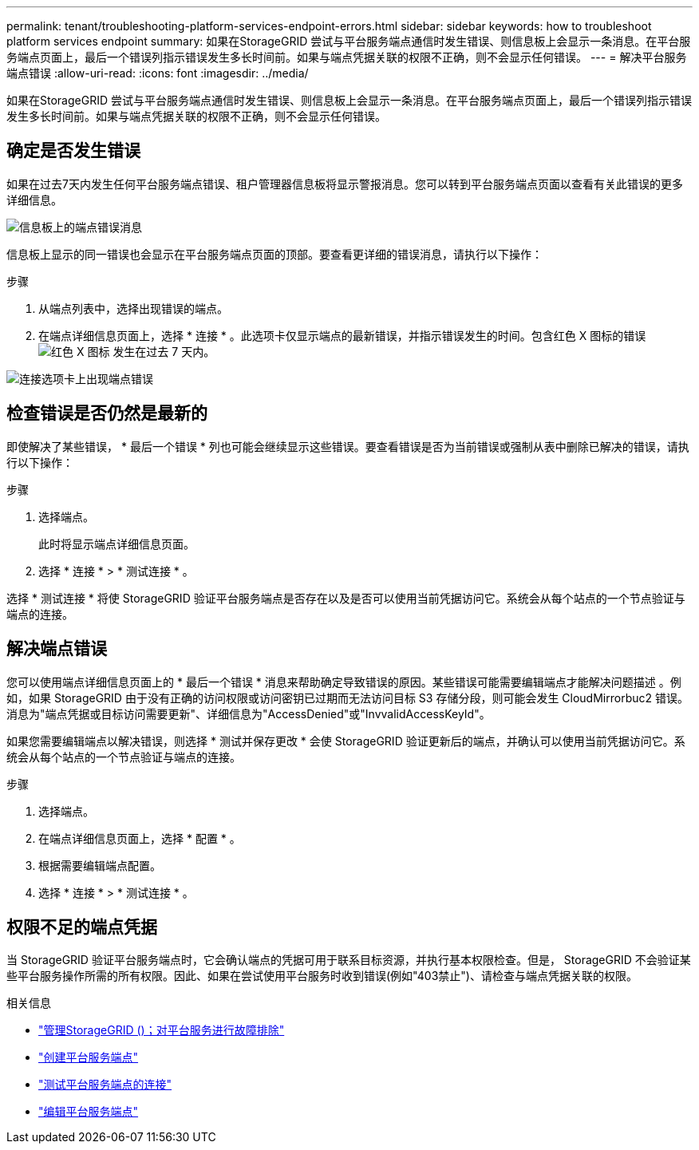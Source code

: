---
permalink: tenant/troubleshooting-platform-services-endpoint-errors.html 
sidebar: sidebar 
keywords: how to troubleshoot platform services endpoint 
summary: 如果在StorageGRID 尝试与平台服务端点通信时发生错误、则信息板上会显示一条消息。在平台服务端点页面上，最后一个错误列指示错误发生多长时间前。如果与端点凭据关联的权限不正确，则不会显示任何错误。 
---
= 解决平台服务端点错误
:allow-uri-read: 
:icons: font
:imagesdir: ../media/


[role="lead"]
如果在StorageGRID 尝试与平台服务端点通信时发生错误、则信息板上会显示一条消息。在平台服务端点页面上，最后一个错误列指示错误发生多长时间前。如果与端点凭据关联的权限不正确，则不会显示任何错误。



== 确定是否发生错误

如果在过去7天内发生任何平台服务端点错误、租户管理器信息板将显示警报消息。您可以转到平台服务端点页面以查看有关此错误的更多详细信息。

image::../media/tenant_dashboard_endpoint_error.png[信息板上的端点错误消息]

信息板上显示的同一错误也会显示在平台服务端点页面的顶部。要查看更详细的错误消息，请执行以下操作：

.步骤
. 从端点列表中，选择出现错误的端点。
. 在端点详细信息页面上，选择 * 连接 * 。此选项卡仅显示端点的最新错误，并指示错误发生的时间。包含红色 X 图标的错误 image:../media/icon_alert_red_critical.png["红色 X 图标"] 发生在过去 7 天内。


image::../media/endpoint_error_on_connection_tab.png[连接选项卡上出现端点错误]



== 检查错误是否仍然是最新的

即使解决了某些错误， * 最后一个错误 * 列也可能会继续显示这些错误。要查看错误是否为当前错误或强制从表中删除已解决的错误，请执行以下操作：

.步骤
. 选择端点。
+
此时将显示端点详细信息页面。

. 选择 * 连接 * > * 测试连接 * 。


选择 * 测试连接 * 将使 StorageGRID 验证平台服务端点是否存在以及是否可以使用当前凭据访问它。系统会从每个站点的一个节点验证与端点的连接。



== 解决端点错误

您可以使用端点详细信息页面上的 * 最后一个错误 * 消息来帮助确定导致错误的原因。某些错误可能需要编辑端点才能解决问题描述 。例如，如果 StorageGRID 由于没有正确的访问权限或访问密钥已过期而无法访问目标 S3 存储分段，则可能会发生 CloudMirrorbuc2 错误。消息为"端点凭据或目标访问需要更新"、详细信息为"AccessDenied"或"InvvalidAccessKeyId"。

如果您需要编辑端点以解决错误，则选择 * 测试并保存更改 * 会使 StorageGRID 验证更新后的端点，并确认可以使用当前凭据访问它。系统会从每个站点的一个节点验证与端点的连接。

.步骤
. 选择端点。
. 在端点详细信息页面上，选择 * 配置 * 。
. 根据需要编辑端点配置。
. 选择 * 连接 * > * 测试连接 * 。




== 权限不足的端点凭据

当 StorageGRID 验证平台服务端点时，它会确认端点的凭据可用于联系目标资源，并执行基本权限检查。但是， StorageGRID 不会验证某些平台服务操作所需的所有权限。因此、如果在尝试使用平台服务时收到错误(例如"403禁止")、请检查与端点凭据关联的权限。

.相关信息
* link:../admin/troubleshooting-platform-services.html["管理StorageGRID ()；对平台服务进行故障排除"]
* link:creating-platform-services-endpoint.html["创建平台服务端点"]
* link:testing-connection-for-platform-services-endpoint.html["测试平台服务端点的连接"]
* link:editing-platform-services-endpoint.html["编辑平台服务端点"]

